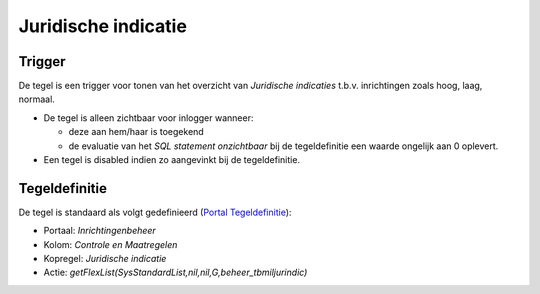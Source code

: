 Juridische indicatie
====================

Trigger
-------

De tegel is een trigger voor tonen van het overzicht van *Juridische
indicaties* t.b.v. inrichtingen zoals hoog, laag, normaal.

-  De tegel is alleen zichtbaar voor inlogger wanneer:

   -  deze aan hem/haar is toegekend
   -  de evaluatie van het *SQL statement onzichtbaar* bij de
      tegeldefinitie een waarde ongelijk aan 0 oplevert.

-  Een tegel is disabled indien zo aangevinkt bij de tegeldefinitie.

Tegeldefinitie
--------------

De tegel is standaard als volgt gedefinieerd (`Portal
Tegeldefinitie </docs/instellen_inrichten/portaldefinitie/portal_tegel.md>`__):

-  Portaal: *Inrichtingenbeheer*
-  Kolom: *Controle en Maatregelen*
-  Kopregel: *Juridische indicatie*
-  Actie: *getFlexList(SysStandardList,nil,nil,G,beheer_tbmiljurindic)*
